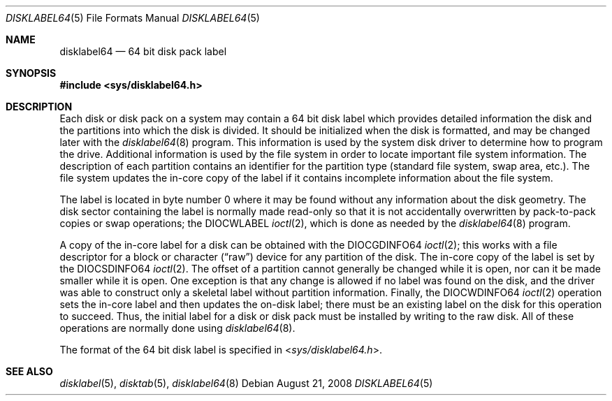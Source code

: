 .\" Copyright (c) 1987, 1991, 1993
.\"	The Regents of the University of California.  All rights reserved.
.\"
.\" This code is derived from software contributed to Berkeley by
.\" Symmetric Computer Systems.
.\"
.\" Redistribution and use in source and binary forms, with or without
.\" modification, are permitted provided that the following conditions
.\" are met:
.\" 1. Redistributions of source code must retain the above copyright
.\"    notice, this list of conditions and the following disclaimer.
.\" 2. Redistributions in binary form must reproduce the above copyright
.\"    notice, this list of conditions and the following disclaimer in the
.\"    documentation and/or other materials provided with the distribution.
.\" 3. All advertising materials mentioning features or use of this software
.\"    must display the following acknowledgment:
.\"	This product includes software developed by the University of
.\"	California, Berkeley and its contributors.
.\" 4. Neither the name of the University nor the names of its contributors
.\"    may be used to endorse or promote products derived from this software
.\"    without specific prior written permission.
.\"
.\" THIS SOFTWARE IS PROVIDED BY THE REGENTS AND CONTRIBUTORS ``AS IS'' AND
.\" ANY EXPRESS OR IMPLIED WARRANTIES, INCLUDING, BUT NOT LIMITED TO, THE
.\" IMPLIED WARRANTIES OF MERCHANTABILITY AND FITNESS FOR A PARTICULAR PURPOSE
.\" ARE DISCLAIMED.  IN NO EVENT SHALL THE REGENTS OR CONTRIBUTORS BE LIABLE
.\" FOR ANY DIRECT, INDIRECT, INCIDENTAL, SPECIAL, EXEMPLARY, OR CONSEQUENTIAL
.\" DAMAGES (INCLUDING, BUT NOT LIMITED TO, PROCUREMENT OF SUBSTITUTE GOODS
.\" OR SERVICES; LOSS OF USE, DATA, OR PROFITS; OR BUSINESS INTERRUPTION)
.\" HOWEVER CAUSED AND ON ANY THEORY OF LIABILITY, WHETHER IN CONTRACT, STRICT
.\" LIABILITY, OR TORT (INCLUDING NEGLIGENCE OR OTHERWISE) ARISING IN ANY WAY
.\" OUT OF THE USE OF THIS SOFTWARE, EVEN IF ADVISED OF THE POSSIBILITY OF
.\" SUCH DAMAGE.
.\"
.\"     @(#)disklabel.5.5	8.1 (Berkeley) 6/5/93
.\" $FreeBSD: src/sbin/disklabel/disklabel.5,v 1.7.2.4 2002/08/21 18:58:16 trhodes Exp $
.\" $DragonFly: src/sbin/disklabel64/disklabel64.5,v 1.2.4.1 2008/09/16 21:58:06 thomas Exp $
.\"
.Dd August 21, 2008
.Dt DISKLABEL64 5
.Os
.Sh NAME
.Nm disklabel64
.Nd 64 bit disk pack label
.Sh SYNOPSIS
.In sys/disklabel64.h
.Sh DESCRIPTION
Each disk or disk pack on a system may contain a 64 bit disk label
which provides detailed information
the disk and the partitions into which the disk
is divided.
It should be initialized when the disk is formatted,
and may be changed later with the
.Xr disklabel64 8
program.
This information is used by the system disk driver
to determine how to program the drive.
Additional information is used by the file system in order
to locate important file system information.
The description of each partition contains an identifier for the partition
type (standard file system, swap area, etc.).
The file system updates the in-core copy of the label if it contains
incomplete information about the file system.
.Pp
The label is located in byte number 0 where it may be found
without any information about the disk geometry.
The disk sector containing the label is normally made read-only
so that it is not accidentally overwritten by pack-to-pack copies
or swap operations;
the
.Dv DIOCWLABEL
.Xr ioctl 2 ,
which is done as needed by the
.Xr disklabel64 8
program.
.Pp
A copy of the in-core label for a disk can be obtained with the
.Dv DIOCGDINFO64
.Xr ioctl 2 ;
this works with a file descriptor for a block or character
.Pq Dq raw
device
for any partition of the disk.
The in-core copy of the label is set by the
.Dv DIOCSDINFO64
.Xr ioctl 2 .
The offset of a partition cannot generally be changed while it is open,
nor can it be made smaller while it is open.
One exception is that any change is allowed if no label was found
on the disk, and the driver was able to construct only a skeletal label
without partition information.
Finally, the
.Dv DIOCWDINFO64
.Xr ioctl 2
operation sets the in-core label and then updates the on-disk label;
there must be an existing label on the disk for this operation to succeed.
Thus, the initial label for a disk or disk pack must be installed
by writing to the raw disk.
All of these operations are normally done using
.Xr disklabel64 8 .
.Pp
The format of the 64 bit disk label is specified in
.In sys/disklabel64.h .
.Sh SEE ALSO
.Xr disklabel 5 ,
.Xr disktab 5 ,
.Xr disklabel64 8
